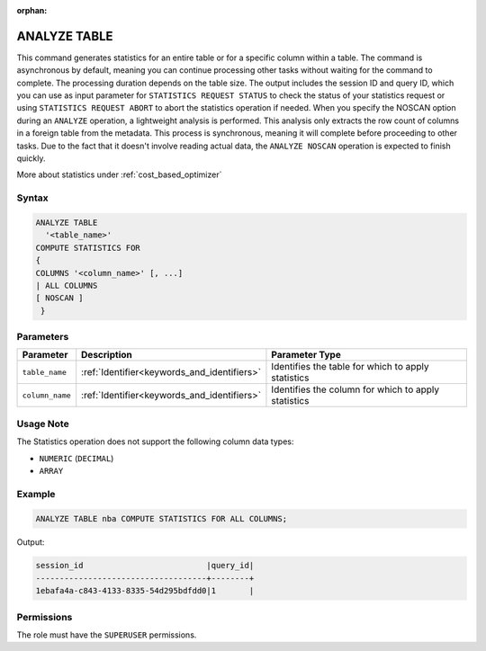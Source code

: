 :orphan:

.. _analyze_table:

*************
ANALYZE TABLE
*************

This command generates statistics for an entire table or for a specific column within a table.
The command is asynchronous by default, meaning you can continue processing other tasks without waiting for the command to complete.
The processing duration depends on the table size. The output includes the session ID and query ID, which you can use as input parameter for ``STATISTICS REQUEST STATUS`` to check the status of your statistics request or using ``STATISTICS REQUEST ABORT`` to abort the statistics operation if needed.
When you specify the NOSCAN option during an ``ANALYZE`` operation, a lightweight analysis is performed. This analysis only extracts the row count of columns in a foreign table from the metadata. This process is synchronous, meaning it will complete before proceeding to other tasks. Due to the fact that it doesn't involve reading actual data, the ``ANALYZE NOSCAN`` operation is expected to finish quickly.

More about statistics under :ref:`cost_based_optimizer`

Syntax
======

.. code-block:: postgres

	ANALYZE TABLE 
	  '<table_name>' 
	COMPUTE STATISTICS FOR 
	{
	COLUMNS '<column_name>' [, ...]
	| ALL COLUMNS 
	[ NOSCAN ]
	 }

Parameters
==========

.. list-table:: 
   :widths: auto
   :header-rows: 1

   * - Parameter
     - Description
     - Parameter Type
   * - ``table_name``
     - :ref:`Identifier<keywords_and_identifiers>`
     - Identifies the table for which to apply statistics
   * - ``column_name``
     - :ref:`Identifier<keywords_and_identifiers>`
     - Identifies the column for which to apply statistics

Usage Note
==========

The Statistics operation does not support the following column data types:

* ``NUMERIC`` (``DECIMAL``)
* ``ARRAY``

Example
=======

.. code-block:: postgres

	ANALYZE TABLE nba COMPUTE STATISTICS FOR ALL COLUMNS;
	
Output:

.. code-block:: none

	session_id                          |query_id|
	------------------------------------+--------+
	1ebafa4a-c843-4133-8335-54d295bdfdd0|1       |

Permissions
===========

The role must have the ``SUPERUSER`` permissions.
